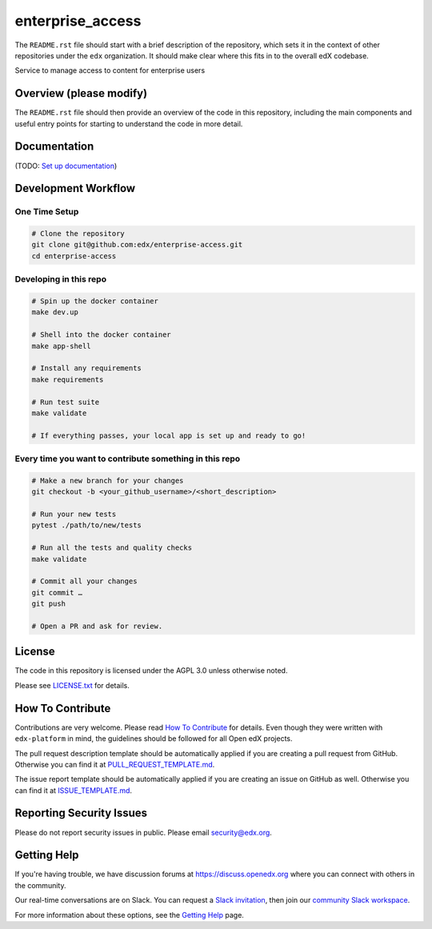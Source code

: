 enterprise_access
=============================

|pypi-badge| |ci-badge| |codecov-badge| |doc-badge| |pyversions-badge|
|license-badge|

The ``README.rst`` file should start with a brief description of the repository,
which sets it in the context of other repositories under the ``edx``
organization. It should make clear where this fits in to the overall edX
codebase.

Service to manage access to content for enterprise users

Overview (please modify)
------------------------

The ``README.rst`` file should then provide an overview of the code in this
repository, including the main components and useful entry points for starting
to understand the code in more detail.

Documentation
-------------

(TODO: `Set up documentation <https://openedx.atlassian.net/wiki/spaces/DOC/pages/21627535/Publish+Documentation+on+Read+the+Docs>`_)

Development Workflow
--------------------

One Time Setup
~~~~~~~~~~~~~~
.. code-block::

  # Clone the repository
  git clone git@github.com:edx/enterprise-access.git
  cd enterprise-access


Developing in this repo
~~~~~~~~~~~~~~~~~~~~~~~~~~~~~~~~~~~~~~~~~~~~~
.. code-block::

  # Spin up the docker container
  make dev.up

  # Shell into the docker container
  make app-shell

  # Install any requirements
  make requirements

  # Run test suite
  make validate

  # If everything passes, your local app is set up and ready to go!


Every time you want to contribute something in this repo
~~~~~~~~~~~~~~~~~~~~~~~~~~~~~~~~~~~~~~~~~~~~~~~~~~~~~~~~
.. code-block::

  # Make a new branch for your changes
  git checkout -b <your_github_username>/<short_description>

  # Run your new tests
  pytest ./path/to/new/tests

  # Run all the tests and quality checks
  make validate

  # Commit all your changes
  git commit …
  git push

  # Open a PR and ask for review.



License
-------

The code in this repository is licensed under the AGPL 3.0 unless
otherwise noted.

Please see `LICENSE.txt <LICENSE.txt>`_ for details.

How To Contribute
-----------------

Contributions are very welcome.
Please read `How To Contribute <https://github.com/edx/edx-platform/blob/master/CONTRIBUTING.rst>`_ for details.
Even though they were written with ``edx-platform`` in mind, the guidelines
should be followed for all Open edX projects.

The pull request description template should be automatically applied if you are creating a pull request from GitHub. Otherwise you
can find it at `PULL_REQUEST_TEMPLATE.md <.github/PULL_REQUEST_TEMPLATE.md>`_.

The issue report template should be automatically applied if you are creating an issue on GitHub as well. Otherwise you
can find it at `ISSUE_TEMPLATE.md <.github/ISSUE_TEMPLATE.md>`_.

Reporting Security Issues
-------------------------

Please do not report security issues in public. Please email security@edx.org.

Getting Help
------------

If you're having trouble, we have discussion forums at https://discuss.openedx.org where you can connect with others in the community.

Our real-time conversations are on Slack. You can request a `Slack invitation`_, then join our `community Slack workspace`_.

For more information about these options, see the `Getting Help`_ page.

.. _Slack invitation: https://openedx-slack-invite.herokuapp.com/
.. _community Slack workspace: https://openedx.slack.com/
.. _Getting Help: https://openedx.org/getting-help

.. |pypi-badge| image:: https://img.shields.io/pypi/v/enterprise-access.svg
    :target: https://pypi.python.org/pypi/enterprise-access/
    :alt: PyPI

.. |ci-badge| image:: https://github.com/edx/enterprise-access/workflows/Python%20CI/badge.svg?branch=main
    :target: https://github.com/edx/enterprise-access/actions
    :alt: CI

.. |codecov-badge| image:: https://codecov.io/github/edx/enterprise-access/coverage.svg?branch=main
    :target: https://codecov.io/github/edx/enterprise-access?branch=main
    :alt: Codecov

.. |doc-badge| image:: https://readthedocs.org/projects/enterprise-access/badge/?version=latest
    :target: https://enterprise-access.readthedocs.io/en/latest/
    :alt: Documentation

.. |pyversions-badge| image:: https://img.shields.io/pypi/pyversions/enterprise-access.svg
    :target: https://pypi.python.org/pypi/enterprise-access/
    :alt: Supported Python versions

.. |license-badge| image:: https://img.shields.io/github/license/edx/enterprise-access.svg
    :target: https://github.com/edx/enterprise-access/blob/main/LICENSE.txt
    :alt: License
